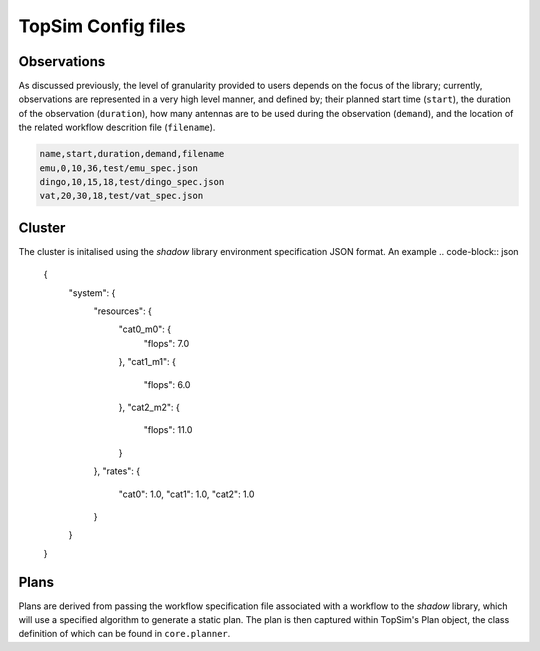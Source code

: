 TopSim Config files
=========================

Observations
------------
As discussed previously, the level of granularity provided to users depends on the focus of the library;
currently, observations are represented in a very high level manner, and  defined by;
their planned start time (``start``), the duration of the observation (``duration``),
how many antennas are to be used during the observation (``demand``), and the location of the related
workflow descrition file (``filename``).

.. code-block:: html

	name,start,duration,demand,filename
	emu,0,10,36,test/emu_spec.json
	dingo,10,15,18,test/dingo_spec.json
	vat,20,30,18,test/vat_spec.json

Cluster
-------
The cluster is initalised using the *shadow* library environment specification JSON format. An example
.. code-block:: json

	{
		"system": {
			"resources": {
				"cat0_m0": {
					"flops": 7.0
				},
				"cat1_m1": {
					"flops": 6.0
				},
				"cat2_m2": {
					"flops": 11.0
				}
			},
			"rates": {
				"cat0": 1.0,
				"cat1": 1.0,
				"cat2": 1.0
			}
		}
	}

Plans
-----
Plans are derived from passing the workflow specification file associated with a workflow to
the *shadow* library, which will use a specified algorithm to generate a static plan. The plan is then captured within
TopSim's Plan object, the class definition of which can be found in ``core.planner``.


